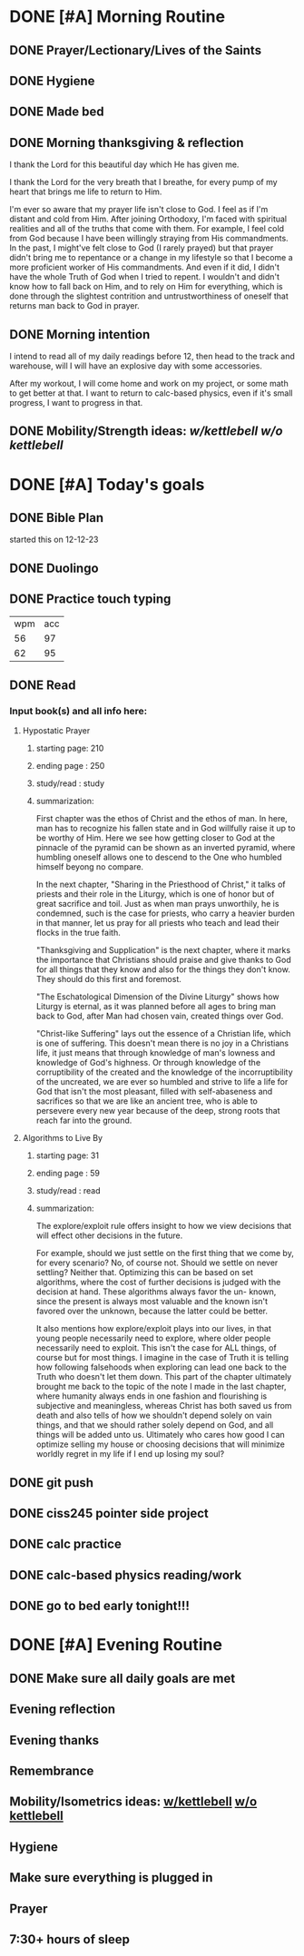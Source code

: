 * DONE [#A] Morning Routine 
:PROPERTIES:
DEADLINE: <2023-12-26 Tue>
:END:
** DONE Prayer/Lectionary/Lives of the Saints
** DONE Hygiene
** DONE Made bed
** DONE Morning thanksgiving & reflection 
I thank the Lord for this beautiful day which He has given me.

I thank the Lord for the very breath that I breathe, for every
pump of my heart that brings me life to return to Him.

I'm ever so aware that my prayer life isn't close to God. I feel as if I'm
distant and cold from Him. After joining Orthodoxy, I'm faced with spiritual
realities and all of the truths that come with them. For example, I feel cold
from God because I have been willingly straying from His commandments. In the
past, I might've felt close to God (I rarely prayed) but that prayer didn't
bring me to repentance or a change in my lifestyle so that I become a more
proficient worker of His commandments. And even if it did, I didn't have the
whole Truth of God when I tried to repent. I wouldn't and didn't know how to
fall back on Him, and to rely on Him for everything, which is done through
the slightest contrition and untrustworthiness of oneself that returns man
back to God in prayer.
** DONE Morning intention
I intend to read all of my daily readings before 12, then head to the track
and warehouse, will I will have an explosive day with some accessories.

After my workout, I will come home and work on my project, or some math to
get better at that. I want to return to calc-based physics, even if it's
small progress, I want to progress in that.
** DONE Mobility/Strength ideas: [[~/rh/org/extra/atg/kettlebell.org][w/kettlebell]] [[~/rh/org/extra/atg/mobility.org][w/o kettlebell]]
* DONE [#A] Today's goals
:PROPERTIES:
DEADLINE: <2023-12-26 Tue>
:END:
** DONE Bible Plan
started this on 12-12-23
** DONE Duolingo
** DONE Practice touch typing
| wpm | acc |
|  56 |  97 |
|  62 |  95 |
** DONE Read 
*** Input book(s) and all info here:
**** Hypostatic Prayer
***** starting page: 210
***** ending page  : 250
***** study/read   : study
***** summarization:
First chapter was the ethos of Christ and the ethos of man.
In here, man has to recognize his fallen state and in God
willfully raise it up to be worthy of Him. Here we see how
getting closer to God at the pinnacle of the pyramid can be
shown as an inverted pyramid, where humbling oneself allows
one to descend to the One who humbled himself beyong no compare.

In the next chapter, "Sharing in the Priesthood of Christ," it
talks of priests and their role in the Liturgy, which is one of
honor but of great sacrifice and toil. Just as when man prays
unworthily, he is condemned, such is the case for priests, who
carry a heavier burden in that manner, let us pray for all priests
who teach and lead their flocks in the true faith.

"Thanksgiving and Supplication" is the next chapter, where it marks
the importance that Christians should praise and give thanks to God
for all things that they know and also for the things they don't know.
They should do this first and foremost.

"The Eschatological Dimension of the Divine Liturgy" shows how Liturgy
is eternal, as it was planned before all ages to bring man back to God,
after Man had chosen vain, created things over God.

"Christ-like Suffering" lays out the essence of a Christian life, which
is one of suffering. This doesn't mean there is no joy in a Christians
life, it just means that through knowledge of man's lowness and knowledge
of God's highness. Or through knowledge of the corruptibility of the created
and the knowledge of the incorruptibility of the uncreated, we are ever so
humbled and strive to life a life for God that isn't the most pleasant, filled
with self-abaseness and sacrifices so that we are like an ancient tree, who is
able to persevere every new year because of the deep, strong roots that reach
far into the ground.
**** Algorithms to Live By
***** starting page: 31
***** ending page  : 59
***** study/read   : read
***** summarization:
The explore/exploit rule offers insight to how we view decisions
that will effect other decisions in the future.

For example, should we just settle on the first thing that we
come by, for every scenario? No, of course not. Should we settle
on never settling? Neither that. Optimizing this can be based
on set algorithms, where the cost of further decisions is judged
with the decision at hand. These algorithms always favor the un-
known, since the present is always most valuable and the known
isn't favored over the unknown, because the latter could be better.

It also mentions how explore/exploit plays into our lives, in that
young people necessarily need to explore, where older people
necessarily need to exploit. This isn't the case for ALL things,
of course but for most things. I imagine in the case of Truth it is
telling how following falsehoods when exploring can lead one back
to the Truth who doesn't let them down. This part of the chapter
ultimately brought me back to the topic of the note I made in the
last chapter, where humanity always ends in one fashion and flourishing
is subjective and meaningless, whereas Christ has both saved us from
death and also tells of how we shouldn't depend solely on vain things,
and that we should rather solely depend on God, and all things will be
added unto us. Ultimately who cares how good I can optimize
selling my house or choosing decisions that will minimize worldly
regret in my life if I end up losing my soul?

** DONE git push
** DONE ciss245 pointer side project
** DONE calc practice
** DONE calc-based physics reading/work
** DONE go to bed early tonight!!!
* DONE [#A] Evening Routine
:PROPERTIES:
DEADLINE: <2023-12-26 Tue>
:END:
** DONE Make sure all daily goals are met 
** Evening reflection
** Evening thanks
** Remembrance 
** Mobility/Isometrics ideas: [[../extra/atg/kettlebell.org][w/kettlebell]] [[../extra/atg/mobility.org][w/o kettlebell]]
** Hygiene
** Make sure everything is plugged in
** Prayer
** 7:30+ hours of sleep
